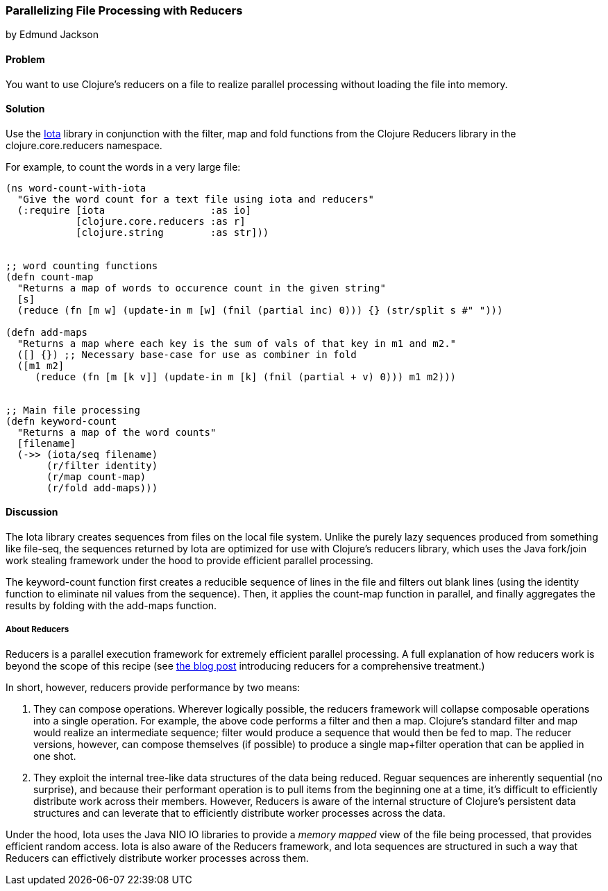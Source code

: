 [[rec_local_io_parallelizing_using_iota]]
=== Parallelizing File Processing with Reducers
[role="byline"]
by Edmund Jackson

==== Problem

You want to use Clojure's reducers on a file to realize parallel
processing without loading the file into memory.

==== Solution

Use the https://github.com/thebusby/iota[Iota] library in
conjunction with the +filter+, +map+ and +fold+ functions from the
Clojure Reducers library in the +clojure.core.reducers+ namespace.

For example, to count the words in a very large file:

[source,clojure]
----
(ns word-count-with-iota
  "Give the word count for a text file using iota and reducers"
  (:require [iota                  :as io]
            [clojure.core.reducers :as r]
            [clojure.string        :as str]))


;; word counting functions
(defn count-map
  "Returns a map of words to occurence count in the given string"
  [s]
  (reduce (fn [m w] (update-in m [w] (fnil (partial inc) 0))) {} (str/split s #" ")))

(defn add-maps
  "Returns a map where each key is the sum of vals of that key in m1 and m2."
  ([] {}) ;; Necessary base-case for use as combiner in fold
  ([m1 m2]
     (reduce (fn [m [k v]] (update-in m [k] (fnil (partial + v) 0))) m1 m2)))


;; Main file processing
(defn keyword-count
  "Returns a map of the word counts"
  [filename]
  (->> (iota/seq filename)
       (r/filter identity)
       (r/map count-map)
       (r/fold add-maps)))
----

==== Discussion

The Iota library creates sequences from files on the local file
system. Unlike the purely lazy sequences produced from something like
+file-seq+, the sequences returned by Iota are optimized for use with
Clojure's reducers library, which uses the Java fork/join work
stealing framework under the hood to provide efficient parallel
processing.

The +keyword-count+ function first creates a reducible sequence of
lines in the file and filters out blank lines (using the +identity+
function to eliminate nil values from the sequence). Then, it applies
the +count-map+ function in parallel, and finally aggregates the
results by folding with the +add-maps+ function.

===== About Reducers

Reducers is a parallel execution framework for extremely efficient
parallel processing. A full explanation of how reducers work is beyond the scope of this recipe (see http://clojure.com/blog/2012/05/08/reducers-a-library-and-model-for-collection-processing.html[the blog post] introducing reducers for a comprehensive treatment.)

In short, however, reducers provide performance by two means:

1. They can compose operations. Wherever logically possible, the
reducers framework will collapse composable operations into a single
operation. For example, the above code performs a +filter+ and then a
+map+. Clojure's standard +filter+ and +map+ would realize an
intermediate sequence; +filter+ would produce a sequence that would
then be fed to +map+. The reducer versions, however, can compose
themselves (if possible) to produce a single +map+filter+ operation
that can be applied in one shot.

2. They exploit the internal tree-like data structures of the data
being reduced. Reguar sequences are inherently sequential (no
surprise), and because their performant operation is to pull items
from the beginning one at a time, it's difficult to efficiently
distribute work across their members. However, Reducers is aware of
the internal structure of Clojure's persistent data structures and can
leverate that to efficiently distribute worker processes across the
data.

Under the hood, Iota uses the Java +NIO+ IO libraries to provide a
_memory mapped_ view of the file being processed, that provides
efficient random access. Iota is also aware of the Reducers framework,
and Iota sequences are structured in such a way that Reducers can
effictively distribute worker processes across them.
